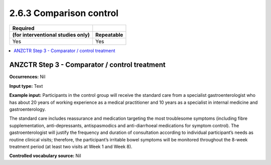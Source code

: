 .. _2.6.3:

2.6.3 Comparison control
========================

================================= ==========
Required
(for interventional studies only) Repeatable
================================= ==========
Yes                               Yes
================================= ==========

.. contents:: :local:

.. _step3:

ANZCTR Step 3 - Comparator / control treatment
~~~~~~~~~~~~~~~~~~~~~~~~~~~~~~~~~~~~~~~~~~~~~~~

**Occurrences:** Nil

**Input type:** Text

**Example input:** Participants in the control group will receive the standard care from a specialist gastroenterologist who has about 20 years of working experience as a medical practitioner and 10 years as a specialist in internal medicine and gastroenterology.

The standard care includes reassurance and medication targeting the most troublesome symptoms (including fibre supplementation, anti-depressants, antispasmodics and anti-diarrhoeal medications for symptom control). The gastroenterologist will justify the frequency and duration of consultation according to individual participant’s needs as routine clinical visits; therefore, the participant’s irritable bowel symptoms will be monitored throughout the 8-week treatment period (at least two visits at Week 1 and Week 8).

**Controlled vocabulary source:** Nil
